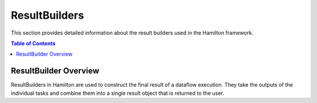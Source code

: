 ResultBuilders
==============

This section provides detailed information about the result builders used in the Hamilton framework.

.. contents:: Table of Contents
   :local:

ResultBuilder Overview
----------------------

ResultBuilders in Hamilton are used to construct the final result of a dataflow execution. They take the outputs of the individual tasks and combine them into a single result object that is returned to the user.
